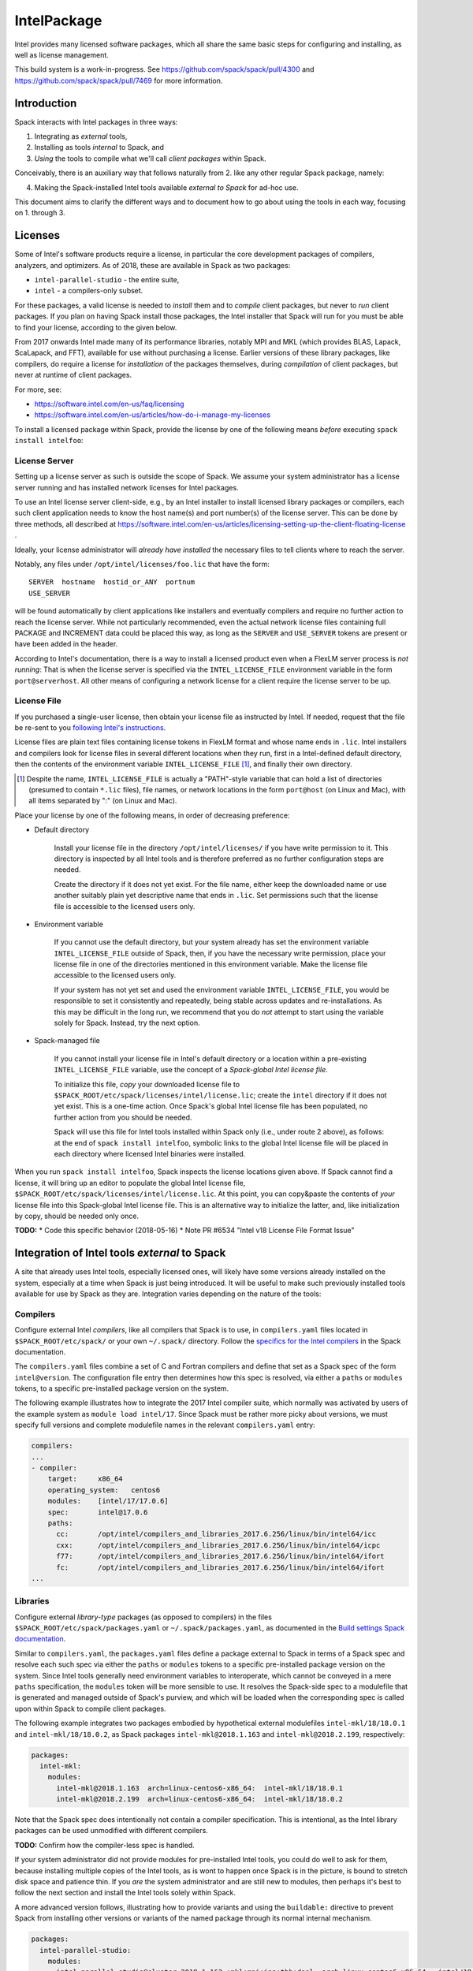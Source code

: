 .. _intelpackage:

------------
IntelPackage
------------

Intel provides many licensed software packages, which all share the
same basic steps for configuring and installing, as well as license
management.

This build system is a work-in-progress. See
https://github.com/spack/spack/pull/4300 and
https://github.com/spack/spack/pull/7469 for more information.

************
Introduction
************

Spack interacts with Intel packages in three ways:

(1) Integrating as *external* tools,
(2) Installing as tools *internal* to Spack, and
(3) *Using* the tools to compile what we'll call *client packages* within Spack.

Conceivably, there is an auxiliary way that follows naturally from 2. like
any other regular Spack package, namely:

(4) Making the Spack-installed Intel tools available *external to Spack* for ad-hoc use.

This document aims to clarify the different ways and to document how to go about
using the tools in each way, focusing on 1. through 3.


***********
Licenses
***********

Some of Intel's software products require a license, in particular
the core development packages of compilers, analyzers, and optimizers.
As of 2018, these are available in Spack as two packages:

* ``intel-parallel-studio`` - the entire suite,
* ``intel`` - a compilers-only subset.

For these packages, a valid license is needed to *install* them and to
*compile* client packages, but never to *run* client packages.  If you plan on
having Spack install those packages, the Intel installer that Spack will run
for you must be able to find your license, according to the given below.

From 2017 onwards Intel made many of its performance libraries, notably MPI
and MKL (which provides BLAS, Lapack, ScaLapack, and FFT), available for use
without purchasing a license. Earlier versions of these library packages, like
compilers, do require a license for *installation* of the packages themselves,
during *compilation* of client packages, but never at runtime of client
packages.

For more, see:

* https://software.intel.com/en-us/faq/licensing
* https://software.intel.com/en-us/articles/how-do-i-manage-my-licenses

To install a licensed package within Spack, provide the license by one of the
following means *before* executing ``spack install intelfoo``:


License Server
~~~~~~~~~~~~~~~~

Setting up a license server as such is outside the scope of Spack. We assume
your system administrator has a license server running and has installed
network licenses for Intel packages.

To use an Intel license server client-side, e.g., by an Intel installer to
install licensed library packages or compilers, each such client application
needs to know the host name(s) and port number(s) of the license server.
This can be done by three methods, all described at
https://software.intel.com/en-us/articles/licensing-setting-up-the-client-floating-license .

Ideally, your license administrator will *already have installed* the necessary
files to tell clients where to reach the server.

Notably, any files under ``/opt/intel/licenses/foo.lic`` that have the form::

  SERVER  hostname  hostid_or_ANY  portnum
  USE_SERVER

will be found automatically by client applications like installers and
eventually compilers and require no further action to reach the license server.
While not particularly recommended, even the actual network license files
containing full PACKAGE and INCREMENT data could be placed this way, as long as
the ``SERVER`` and ``USE_SERVER`` tokens are present or have been added in the
header.

According to Intel's documentation, there is a way to install a licensed
product even when a FlexLM server process is *not running*: That is when the
license server is specified via the ``INTEL_LICENSE_FILE`` environment
variable in the form ``port@serverhost``. All other means of configuring
a network license for a client require the license server to be up.


License File
~~~~~~~~~~~~~~~~

If you purchased a single-user license, then obtain your license file as
instructed by Intel. If needed, request that the file be re-sent to you
`following Intel's instructions
<https://software.intel.com/en-us/articles/resend-license-file>`_.

License files are plain text files containing license tokens in FlexLM format
and whose name ends in ``.lic``.  Intel installers and compilers look for
license files in several different locations when they run, first in a
Intel-defined default directory, then the contents of the environment variable
``INTEL_LICENSE_FILE`` [1]_, and finally their own directory.

.. [1]  Despite the name, ``INTEL_LICENSE_FILE`` is actually a "PATH"-style
   variable that can hold a list of directories (presumed to contain ``*.lic``
   files), file names, or network locations in the form ``port@host`` (on Linux
   and Mac), with all items separated by ":" (on Linux and Mac).

Place your license by one of the following means, in order of decreasing
preference:

* Default directory

    Install your license file in the directory ``/opt/intel/licenses/`` if you
    have write permission to it. This directory is inspected by all Intel tools
    and is therefore preferred as no further configuration steps are needed.

    Create the directory if it does not yet exist.  For the file name, either
    keep the downloaded name or use another suitably plain yet descriptive
    name that ends in ``.lic``. Set permissions such that the license file is
    accessible to the licensed users only.


* Environment variable

    If you cannot use the default directory, but your system already has set
    the environment variable ``INTEL_LICENSE_FILE`` outside of Spack, then, if
    you have the necessary write permission, place your license file in one of
    the directories mentioned in this environment variable. Make the license
    file accessible to the licensed users only.

    If your system has not yet set and used the environment variable
    ``INTEL_LICENSE_FILE``, you would be responsible to set it consistently
    and repeatedly, being stable across updates and re-installations.  As this
    may be difficult in the long run, we recommend that you do *not* attempt
    to start using the variable solely for Spack.  Instead, try the next
    option.

* Spack-managed file

    If you cannot install your license file in Intel's default directory or a
    location within a pre-existing ``INTEL_LICENSE_FILE`` variable, use the
    concept of a *Spack-global Intel license file*.

    To initialize this file, *copy* your downloaded license file to
    ``$SPACK_ROOT/etc/spack/licenses/intel/license.lic``; create the ``intel``
    directory if it does not yet exist.  This is a one-time action.  Once
    Spack's global Intel license file has been populated, no further action
    from you should be needed.

    Spack will use this file for Intel tools installed within Spack only (i.e.,
    under route 2 above), as follows: at the end of ``spack install
    intelfoo``, symbolic links to the global Intel license file will be placed
    in each directory where licensed Intel binaries were installed.

When you run ``spack install intelfoo``, Spack inspects the license locations
given above. If Spack cannot find a license, it will bring up an editor to
populate the global Intel license file,
``$SPACK_ROOT/etc/spack/licenses/intel/license.lic``. At this point, you can
copy&paste the contents of *your* license file into this Spack-global Intel
license file.  This is an alternative way to initialize the latter, and, like
initialization by copy, should be needed only once.


**TODO:**
* Code this specific behavior (2018-05-16)
* Note PR #6534 "Intel v18 License File Format Issue"


**************************************************
Integration of Intel tools *external* to Spack
**************************************************

A site that already uses Intel tools, especially licensed ones, will likely
have some versions already installed on the system, especially at a time when
Spack is just being introduced. It will be useful to make such previously
installed tools available for use by Spack as they are. Integration varies
depending on the nature of the tools:

Compilers
~~~~~~~~~~~

Configure external Intel *compilers*, like all compilers that Spack is to use,
in ``compilers.yaml`` files located in
``$SPACK_ROOT/etc/spack/`` or your own ``~/.spack/`` directory.
Follow the `specifics for the Intel compilers
<http://spack.readthedocs.io/en/latest/getting_started.html#intel-compilers>`_
in the Spack documentation.

The ``compilers.yaml`` files combine a set of C and Fortran compilers and
define that set as a Spack spec of the form ``intel@version``.  The
configuration file entry then determines how this spec is resolved, via either
a ``paths`` or ``modules`` tokens, to a specific pre-installed package version
on the system.

The following example illustrates how to integrate the 2017 Intel compiler
suite, which normally was activated by users of the example system as ``module
load intel/17``. Since Spack must be rather more picky about versions,
we must specify full versions and complete modulefile names in the relevant
``compilers.yaml`` entry:

.. code-block:: yaml

    compilers:
    ...
    - compiler:
        target:     x86_64
        operating_system:   centos6
        modules:    [intel/17/17.0.6]
        spec:       intel@17.0.6
        paths:
          cc:       /opt/intel/compilers_and_libraries_2017.6.256/linux/bin/intel64/icc
          cxx:      /opt/intel/compilers_and_libraries_2017.6.256/linux/bin/intel64/icpc
          f77:      /opt/intel/compilers_and_libraries_2017.6.256/linux/bin/intel64/ifort
          fc:       /opt/intel/compilers_and_libraries_2017.6.256/linux/bin/intel64/ifort
    ...


Libraries
~~~~~~~~~~~

Configure external *library-type* packages (as opposed to compilers)
in the files ``$SPACK_ROOT/etc/spack/packages.yaml`` or
``~/.spack/packages.yaml``, as documented in the `Build settings Spack
documentation
<http://spack.readthedocs.io/en/latest/build_settings.html#external-packages>`_.

Similar to ``compilers.yaml``, the ``packages.yaml`` files define a package
external to Spack in terms of a Spack spec and resolve each such spec via
either the ``paths`` or ``modules`` tokens to a specific pre-installed package
version on the system.  Since Intel tools generally need environment variables
to interoperate, which cannot be conveyed in a mere ``paths`` specification,
the ``modules`` token will be more sensible to use. It resolves the Spack-side
spec to a modulefile that is generated and managed outside of Spack's purview,
and which will be loaded when the corresponding spec is called upon within
Spack to compile client packages.

The following example integrates two packages embodied by hypothetical
external modulefiles ``intel-mkl/18/18.0.1`` and ``intel-mkl/18/18.0.2``, as
Spack packages ``intel-mkl@2018.1.163`` and ``intel-mkl@2018.2.199``,
respectively:

.. code-block:: yaml

   packages:
     intel-mkl:
       modules:
         intel-mkl@2018.1.163  arch=linux-centos6-x86_64:  intel-mkl/18/18.0.1
         intel-mkl@2018.2.199  arch=linux-centos6-x86_64:  intel-mkl/18/18.0.2

Note that the Spack spec does intentionally not contain a compiler
specification. This is intentional, as the Intel library packages can be used
unmodified with different compilers.

**TODO:** Confirm how the compiler-less spec is handled.

If your system administrator did not provide modules for pre-installed Intel
tools, you could do well to ask for them, because installing multiple copies
of the Intel tools, as is wont to happen once Spack is in the picture, is
bound to stretch disk space and patience thin. If you *are* the system
administrator and are still new to modules, then perhaps it's best to follow
the next section and install the Intel tools solely within Spack.

A more advanced version follows, illustrating how to provide variants and
using the ``buildable:`` directive to prevent Spack from installing other
versions or variants of the named package through its normal internal
mechanism.

.. code-block:: yaml

   packages:
     intel-parallel-studio:
       modules:
         intel-parallel-studio@cluster.2018.1.163 +mkl+mpi+ipp+tbb+daal  arch=linux-centos6-x86_64:  intel/18/18.0.1
         intel-parallel-studio@cluster.2018.2.199 +mkl+mpi+ipp+tbb+daal  arch=linux-centos6-x86_64:  intel/18/18.0.2
       buildable: False

**TODO:** Confirm variant handling.


*************************************
Installing Intel tools *within* Spack
*************************************

When a system does not yet have Intel tools installed already, or the
installed versions are too old, Spack can install Intel tools as normal Spack
packages for you and then use them, with the appropriate configuration, to
compile further client packages.

As stated in the previous section `Integration of Intel tools *external* to
Spack`_, Intel compilers and some early library-type Intel packages require a
license for *installing* and *running* them. Follow the section `Licenses`_ on
how to make your license accessible to Spack and to the Intel installer that
Spack will run for you.

Compiler components
~~~~~~~~~~~~~~~~~~~~~

Follow the same basic steps as shown under `Compilers`_ in the previous
section to configure entries in ``compilers.yaml``, with the following
considerations:

* Under ``paths:``, use the full paths to the actual compiler binaries (``icc``,
``ifort``, etc.) located within the Spack installation tree, in all their
unpleasant length.

* Use the ``modules:`` or ``cflags:`` tokens to specify a suitable accompanying
``gcc`` version to help pacify picky C++ client packages which may require C++
standards that are more recent than the ones that your system-provided ``gcc``
and its ``libstdc++.so`` can support.


That's all there's to say for the mere installation of the Intel tools by
Spack.  To use those tools for client packages, additional configuration steps
are neeeded, shown the the next section
`Using Intel tools to compile client packages`_.


*********************************************
Using Intel tools to compile client packages
*********************************************

Once Intel packages are integrated into Spack as either external package or
installed within Spack, they can be used as intended for installing *client
packages* within Spack.  There are three different routes for doing so,
depending on the type of the Intel component needed:

Using Intel compilers
~~~~~~~~~~~~~~~~~~~~~~~~~

To select Intel compilers to compile client packages, use one of the following
means:

* Request the Intel compilers expliclity in the client spec, e.g.:

.. code-block:: sh

   spack install libxc@3.0.0%intel


* Alternatively, you can request Intel compilers by so-called concretization preference.
To do so, configure the order in the appropriate ``packages.yaml`` file, under
either an ``all:`` or client-package-specific entry, in a  ``compiler:`` list; see section
`Configuring Package Preferences
<http://spack.readthedocs.io/en/latest/tutorial_configuration.html#configuring-package-preferences>`_.
of the Spack documentation.

See also: `Concretization Preferences
<http://spack.readthedocs.io/en/latest/build_settings.html#concretization-preferences>`_.


Using Intel packages as virtual packages
~~~~~~~~~~~~~~~~~~~~~~~~~~~~~~~~~~~~~~~~~

Intel packages, whether integrated into Spack as external packages or
installed within Spack, can be called upon to satisfy the requirement of a
client package for a library that is available from different providers.
The relevant virtual packages for Intel are ``blas``, ``lapack``,
``scalapack``, and ``mpi``.

In both kinds of installation, Intel packages have optional *variants*
which may alter the list of virtual packages provided, depending on the
variants that were active for each externally declared or internally
installed package.

To have Intel packages used by default for all client packages or a specific
client one, edit the ``packages.yaml`` file.
Customize, either under the ``all:`` entry or a client package entry, a new
``providers:`` dictionary entry whose keys are the virtual packages and whose
values are the Spack specs that satisfy the virtual package, in order of
decreasing preference.

As for choosing compiler preferences, see the Spack documentation at

* Tutorial for `Configuring Package Preferences
<http://spack.readthedocs.io/en/latest/tutorial_configuration.html#configuring-package-preferences>`_.

* `Concretization Preferences
<http://spack.readthedocs.io/en/latest/build_settings.html#concretization-preferences>`_.


Explicit dependency
~~~~~~~~~~~~~~~~~~~~~~~~

With the proper installation as detailed above, no special steps should be
required when a client package specifically requests an Intel package as
dependency, this being one of the target use cases for Spack.

**TODO:** confirm for DAAL, IPP
